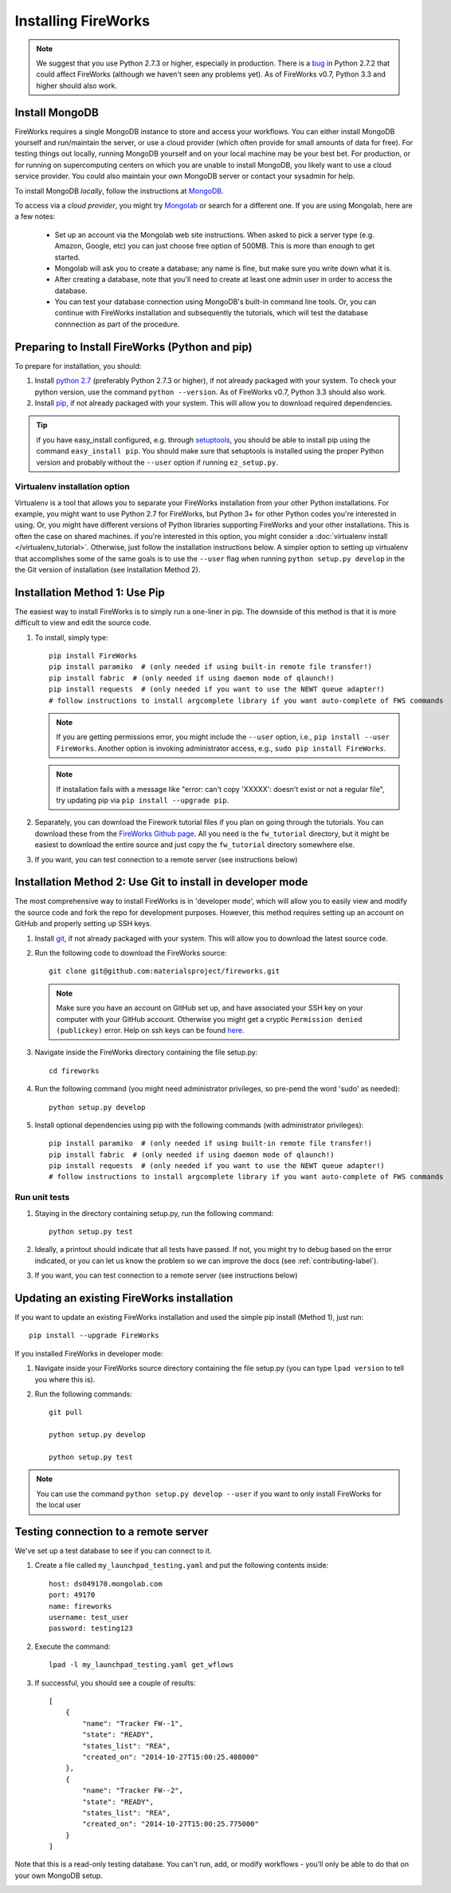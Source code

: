 ====================
Installing FireWorks
====================

.. note:: We suggest that you use Python 2.7.3 or higher, especially in production. There is a `bug <https://groups.google.com/forum/#!topic/modwsgi/DW-SlIb07rE>`_ in Python 2.7.2 that could affect FireWorks (although we haven't seen any problems yet). As of FireWorks v0.7, Python 3.3 and higher should also work.

Install MongoDB
===============

FireWorks requires a single MongoDB instance to store and access your workflows. You can either install MongoDB yourself and run/maintain the server, or use a cloud provider (which often provide for small amounts of data for free). For testing things out locally, running MongoDB yourself and on your local machine may be your best bet. For production, or for running on supercomputing centers on which you are unable to install MongoDB, you likely want to use a cloud service provider. You could also maintain your own MongoDB server or contact your sysadmin for help.

To install MongoDB *locally*, follow the instructions at `MongoDB <http://www.mongodb.org>`_.

To access via a *cloud provider*, you might try `Mongolab <http://www.mongolab.com>`_ or search for a different one. If you are using Mongolab, here are a few notes:

    * Set up an account via the Mongolab web site instructions. When asked to pick a server type (e.g. Amazon, Google, etc) you can just choose free option of 500MB. This is more than enough to get started.
    * Mongolab will ask you to create a database; any name is fine, but make sure you write down what it is.
    * After creating a database, note that you'll need to create at least one admin user in order to access the database.
    * You can test your database connection using MongoDB's built-in command line tools. Or, you can continue with FireWorks installation and subsequently the tutorials, which will test the database connnection as part of the procedure.

Preparing to Install FireWorks (Python and pip)
===============================================
To prepare for installation, you should:

#. Install `python 2.7 <http://www.python.org>`_ (preferably Python 2.7.3 or higher), if not already packaged with your system. To check your python version, use the command ``python --version``. As of FireWorks v0.7, Python 3.3 should also work.
#. Install `pip <http://www.pip-installer.org/en/latest/installing.html>`_, if not already packaged with your system. This will allow you to download required dependencies.

.. tip:: if you have easy_install configured, e.g. through `setuptools <http://pypi.python.org/pypi/setuptools>`_, you should be able to install pip using the command ``easy_install pip``. You should make sure that setuptools is installed using the proper Python version and probably without the ``--user`` option if running ``ez_setup.py``.

Virtualenv installation option
------------------------------

Virtualenv is a tool that allows you to separate your FireWorks installation from your other Python installations. For example, you might want to use Python 2.7 for FireWorks, but Python 3+ for other Python codes you're interested in using. Or, you might have different versions of Python libraries supporting FireWorks and your other installations. This is often the case on shared machines. if you're interested in this option, you might consider a :doc:`virtualenv install </virtualenv_tutorial>`. Otherwise, just follow the installation instructions below. A simpler option to setting up virtualenv that accomplishes some of the same goals is to use the ``--user`` flag when running ``python setup.py develop`` in the the Git version of installation (see Installation Method 2).

Installation Method 1: Use Pip
==============================

The easiest way to install FireWorks is to simply run a one-liner in pip. The downside of this method is that it is more difficult to view and edit the source code.

#. To install, simply type::

    pip install FireWorks
    pip install paramiko  # (only needed if using built-in remote file transfer!)
    pip install fabric  # (only needed if using daemon mode of qlaunch!)
    pip install requests  # (only needed if you want to use the NEWT queue adapter!)
    # follow instructions to install argcomplete library if you want auto-complete of FWS commands

   .. note:: If you are getting permissions error, you might include the ``--user`` option, i.e., ``pip install --user FireWorks``. Another option is invoking administrator access, e.g., ``sudo pip install FireWorks``.
   .. note:: If installation fails with a message like "error: can't copy 'XXXXX': doesn't exist or not a regular file", try updating pip via ``pip install --upgrade pip``.

#. Separately, you can download the Firework tutorial files if you plan on going through the tutorials. You can download these from the `FireWorks Github page <https://github.com/materialsproject/fireworks>`_. All you need is the ``fw_tutorial`` directory, but it might be easiest to download the entire source and just copy the ``fw_tutorial`` directory somewhere else.

#. If you want, you can test connection to a remote server (see instructions below)

Installation Method 2: Use Git to install in developer mode
===========================================================

The most comprehensive way to install FireWorks is in 'developer mode', which will allow you to easily view and modify the source code and fork the repo for development purposes. However, this method requires setting up an account on GitHub and properly setting up SSH keys.

#. Install `git <http://git-scm.com>`_, if not already packaged with your system. This will allow you to download the latest source code.

#. Run the following code to download the FireWorks source::

    git clone git@github.com:materialsproject/fireworks.git

   .. note:: Make sure you have an account on GitHub set up, and have associated your SSH key on your computer with your GitHub account. Otherwise you might get a cryptic ``Permission denied (publickey)`` error. Help on ssh keys can be found `here <https://help.github.com/articles/generating-ssh-keys>`_.

#. Navigate inside the FireWorks directory containing the file setup.py::

    cd fireworks

#. Run the following command (you might need administrator privileges, so pre-pend the word 'sudo' as needed)::

    python setup.py develop

#. Install optional dependencies using pip with the following commands (with administrator privileges)::

    pip install paramiko  # (only needed if using built-in remote file transfer!)
    pip install fabric  # (only needed if using daemon mode of qlaunch!)
    pip install requests  # (only needed if you want to use the NEWT queue adapter!)
    # follow instructions to install argcomplete library if you want auto-complete of FWS commands
    
Run unit tests
--------------
1. Staying in the directory containing setup.py, run the following command::

    python setup.py test
    
2. Ideally, a printout should indicate that all tests have passed. If not, you might try to debug based on the error indicated, or you can let us know the problem so we can improve the docs (see :ref:`contributing-label`).

.. _remote_test-label:

3. If you want, you can test connection to a remote server (see instructions below)

Updating an existing FireWorks installation
===========================================

If you want to update an existing FireWorks installation and used the simple pip install (Method 1), just run::

    pip install --upgrade FireWorks

If you installed FireWorks in developer mode:

#. Navigate inside your FireWorks source directory containing the file setup.py (you can type ``lpad version`` to tell you where this is).

#. Run the following commands::

    git pull

    python setup.py develop

    python setup.py test


.. note:: You can use the command ``python setup.py develop --user`` if you want to only install FireWorks for the local user

Testing connection to a remote server
=====================================
We've set up a test database to see if you can connect to it.

1. Create a file called ``my_launchpad_testing.yaml`` and put the following contents inside::

    host: ds049170.mongolab.com
    port: 49170
    name: fireworks
    username: test_user
    password: testing123

2. Execute the command::

    lpad -l my_launchpad_testing.yaml get_wflows

3. If successful, you should see a couple of results::

    [
        {
            "name": "Tracker FW--1",
            "state": "READY",
            "states_list": "REA",
            "created_on": "2014-10-27T15:00:25.408000"
        },
        {
            "name": "Tracker FW--2",
            "state": "READY",
            "states_list": "REA",
            "created_on": "2014-10-27T15:00:25.775000"
        }
    ]

Note that this is a read-only testing database. You can't run, add, or modify workflows - you'll only be able to do that on your own MongoDB setup.

.. _updating-label: